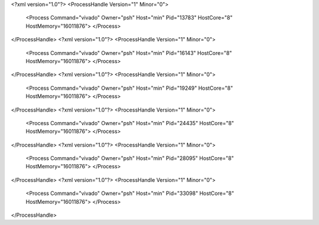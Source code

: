 <?xml version="1.0"?>
<ProcessHandle Version="1" Minor="0">
    <Process Command="vivado" Owner="psh" Host="min" Pid="13783" HostCore="8" HostMemory="16011876">
    </Process>
</ProcessHandle>
<?xml version="1.0"?>
<ProcessHandle Version="1" Minor="0">
    <Process Command="vivado" Owner="psh" Host="min" Pid="16143" HostCore="8" HostMemory="16011876">
    </Process>
</ProcessHandle>
<?xml version="1.0"?>
<ProcessHandle Version="1" Minor="0">
    <Process Command="vivado" Owner="psh" Host="min" Pid="19249" HostCore="8" HostMemory="16011876">
    </Process>
</ProcessHandle>
<?xml version="1.0"?>
<ProcessHandle Version="1" Minor="0">
    <Process Command="vivado" Owner="psh" Host="min" Pid="24435" HostCore="8" HostMemory="16011876">
    </Process>
</ProcessHandle>
<?xml version="1.0"?>
<ProcessHandle Version="1" Minor="0">
    <Process Command="vivado" Owner="psh" Host="min" Pid="28095" HostCore="8" HostMemory="16011876">
    </Process>
</ProcessHandle>
<?xml version="1.0"?>
<ProcessHandle Version="1" Minor="0">
    <Process Command="vivado" Owner="psh" Host="min" Pid="33098" HostCore="8" HostMemory="16011876">
    </Process>
</ProcessHandle>
